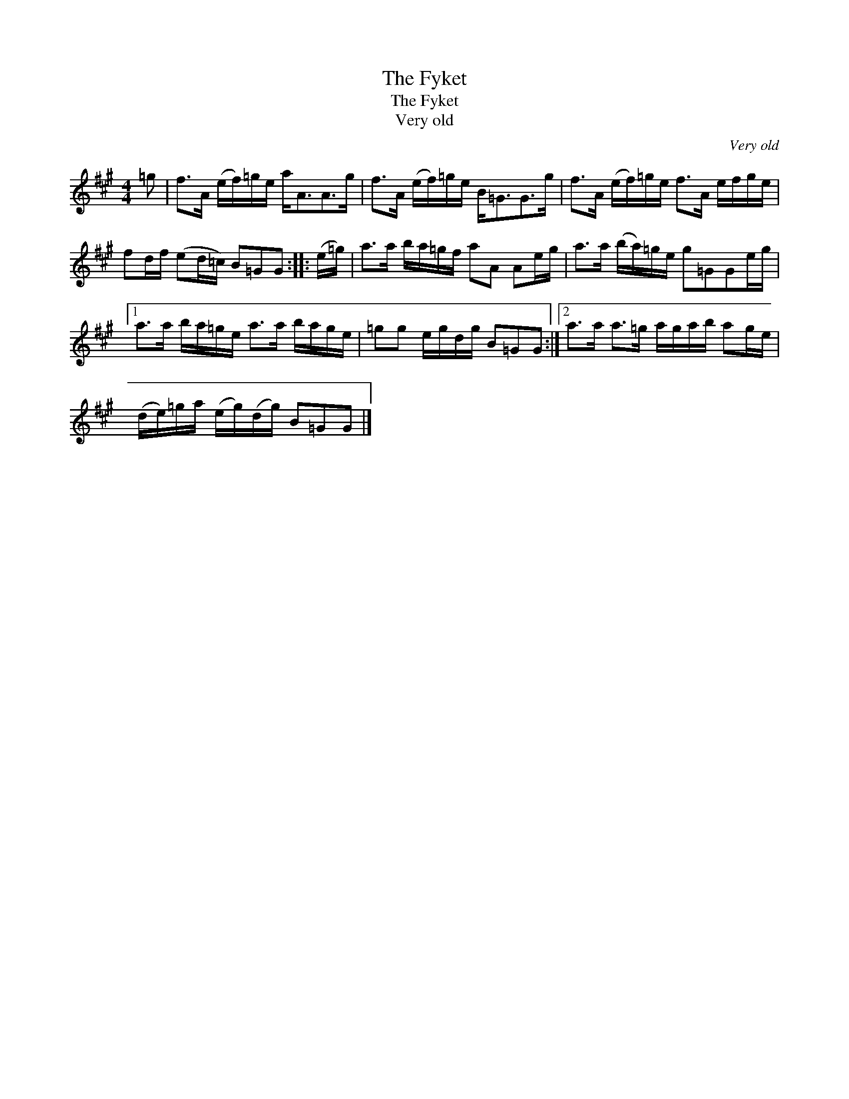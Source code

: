 X:1
T:The Fyket
T:The Fyket
T:Very old
C:Very old
L:1/8
M:4/4
K:A
V:1 treble 
V:1
 =g | f>A (e/f/)=g/e/ a<AA>g | f>A (e/f/)=g/e/ B<=GG>g | f>A (e/f/)=g/e/ f>A e/f/g/e/ | %4
 fd/f/ (ed/=c/) B=GG :: (e/=g/) | a>a b/a/=g/f/ aA Ae/g/ | a>a (b/a/)=g/e/ g=GGe/g/ |1 %8
 a>a b/a/=g/e/ a>a b/a/g/e/ | =gg e/g/d/g/ B=GG :|2 a>a a>=g a/g/a/b/ ag/e/ | %11
 (d/e/)=g/a/ (e/g/)(d/g/) B=GG |] %12

